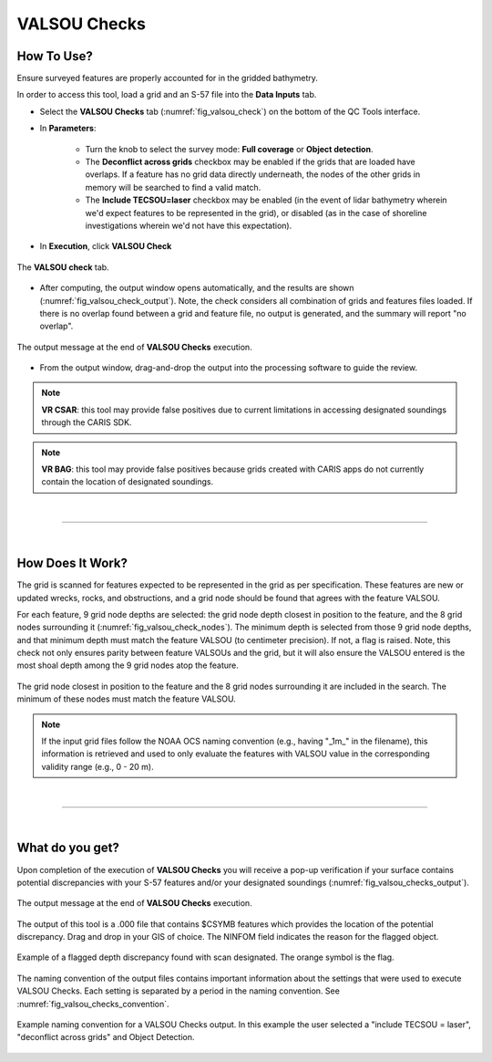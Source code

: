 .. _survey-valsou-checks:

VALSOU Checks
-------------

.. index::
    single: VALSOU
    
How To Use?
^^^^^^^^^^^

Ensure surveyed features are properly accounted for in the gridded bathymetry.

In order to access this tool, load a grid and an S-57 file into the **Data Inputs** tab.

* Select the **VALSOU Checks** tab (:numref:`fig_valsou_check`) on the bottom of the QC Tools interface.

.. index::
    single: VALSOU Checks

* In **Parameters**:

    * Turn the knob to select the survey mode: **Full coverage** or **Object detection**.
    * The **Deconflict across grids** checkbox may be enabled if the grids that are loaded have overlaps. If a feature has no grid data directly underneath, the nodes of the other grids in memory will be searched to find a valid match.
    * The **Include TECSOU=laser** checkbox may be enabled (in the event of lidar bathymetry wherein we'd expect features to be represented in the grid), or disabled (as in the case of shoreline investigations wherein we'd not have this expectation).

* In **Execution**, click **VALSOU Check**


.. _fig_valsou_check:
.. figure:: _static/valsou_check_interface.png
    :width: 700px
    :align: center
    :figclass: align-center

    The **VALSOU check** tab.


* After computing, the output window opens automatically, and the results are shown (:numref:`fig_valsou_check_output`).
  Note, the check considers all combination of grids and features files loaded. If there is no overlap found between a grid and feature file,
  no output is generated, and the summary will report "no overlap".

.. _fig_valsou_check_output:
.. figure:: _static/valsou_check_results.png
    :width: 400px
    :align: center
    :figclass: align-center

    The output message at the end of **VALSOU Checks** execution.


* From the output window, drag-and-drop the output into the processing software to guide the review.

.. note::
	**VR CSAR**: this tool may provide false positives due to current limitations in accessing designated soundings through the CARIS SDK.

.. note::
	**VR BAG**: this tool may provide false positives because grids created with CARIS apps do not currently contain the location of designated soundings.

|

-----------------------------------------------------------

|

How Does It Work?
^^^^^^^^^^^^^^^^^

The grid is scanned for features expected to be represented in the grid as per specification. These features are new or updated wrecks, rocks, and obstructions, and a grid node should be found that agrees with the feature VALSOU. 

For each feature, 9 grid node depths are selected: the grid node depth closest in position to the feature, and the 8 grid nodes surrounding it (:numref:`fig_valsou_check_nodes`). The minimum depth is selected from those 9 grid node depths, and that minimum depth must match the feature VALSOU (to centimeter precision). If not, a flag is raised. Note, this check not only ensures parity between feature VALSOUs and the grid, but it will also ensure the VALSOU entered is the most shoal depth among the 9 grid nodes atop the feature.

.. _fig_valsou_check_nodes:
.. figure:: _static/valsou_check_node_search.png
    :width: 400px
    :align: center
    :figclass: align-center

    The grid node closest in position to the feature and the 8 grid nodes surrounding it are included in the search. The minimum of these nodes must match the feature VALSOU.

.. note::
	If the input grid files follow the NOAA OCS naming convention (e.g., having "_1m_" in the filename), this information is retrieved and used to only evaluate the features with VALSOU value in the corresponding validity range (e.g., 0 - 20 m).

|

-----------------------------------------------------------

|

What do you get?
^^^^^^^^^^^^^^^^^

Upon completion of the execution of **VALSOU Checks** you will receive a pop-up verification if your surface contains potential discrepancies with your S-57 features and/or your designated soundings (:numref:`fig_valsou_checks_output`).

.. _fig_valsou_checks_output:
.. figure:: _static/valsou_checks_output.png
    :width: 300px
    :align: center
    :figclass: align-center

    The output message at the end of **VALSOU Checks** execution.

The output of this tool is a .000 file that contains $CSYMB features which provides the location of the potential discrepancy. Drag and drop in your GIS of choice. The NINFOM field indicates the reason for the flagged object.

.. _fig_valsou_checks_flagged_output:
.. figure:: _static/valsou_checks_flagged_output.png
    :width: 500px
    :align: center
    :figclass: align-center

    Example of a flagged depth discrepancy found with scan designated. The orange symbol is the flag.
	
The naming convention of the output files contains important information about the settings that were used to execute
VALSOU Checks.
Each setting is separated by a period in the naming convention.
See :numref:`fig_valsou_checks_convention`.

.. _fig_valsou_checks_convention:
.. figure:: _static/valsou_checks_convention.png
    :width: 800px
    :align: center
    :alt: naming convention of output file for VALSOU Checks
    :figclass: align-center

    Example naming convention for a VALSOU Checks output. In this example the user selected a "include TECSOU = laser", "deconflict across grids" and Object Detection.
